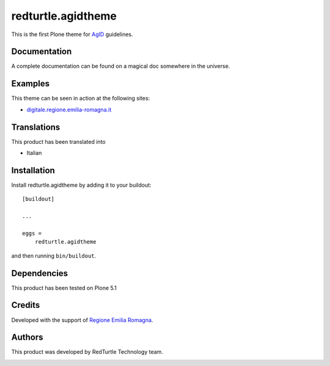 .. This README is meant for consumption by humans and pypi. Pypi can render rst files so please do not use Sphinx features.
   If you want to learn more about writing documentation, please check out: http://docs.plone.org/about/documentation_styleguide.html
   This text does not appear on pypi or github. It is a comment.

==============================================================================
redturtle.agidtheme
==============================================================================

This is the first Plone theme for `AgID`__ guidelines.

__ http://www.agid.gov.it/tags/linee-guida-design-pa


Documentation
-------------

A complete documentation can be found on a magical doc somewhere in the universe.


Examples
--------

This theme can be seen in action at the following sites:

- `digitale.regione.emilia-romagna.it`__

__ http://digitale.regione.emilia-romagna.it


Translations
------------

This product has been translated into

- Italian


Installation
------------

Install redturtle.agidtheme by adding it to your buildout::

    [buildout]

    ...

    eggs =
        redturtle.agidtheme


and then running ``bin/buildout``.


Dependencies
------------

This product has been tested on Plone 5.1
  

Credits
------------

Developed with the support of `Regione Emilia Romagna`__.

__ http://www.regione.emilia-romagna.it/



Authors
------------

This product was developed by RedTurtle Technology team.

.. image:: http://www.redturtle.it/redturtle_banner.png
   :alt: RedTurtle Technology Site
   :target: http://www.redturtle.it/
